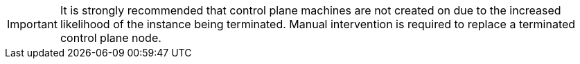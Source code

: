 // Module included in the following assemblies:
//
// * machine_management/creating_machinesets/creating-machineset-aws.adoc
// * machine_management/creating_machinesets/creating-machineset-gcp.adoc
// * machine_management/creating_machinesets/creating-machineset-azure.adoc

ifeval::["{context}" == "creating-machineset-aws"]
:aws:
endif::[]
ifeval::["{context}" == "creating-machineset-azure"]
:azure:
endif::[]
ifeval::["{context}" == "creating-machineset-gcp"]
:gcp:
endif::[]

[id="machineset-non-guaranteed-instance_{context}"]
ifdef::aws[= MachineSet Spot Instances]
ifdef::azure[= MachineSet Spot VMs]
ifdef::gcp[= MachineSet preemptible VM instances]
ifdef::aws[]
You can save on costs by creating an AWS MachineSet that deploys machines as non-guaranteed Spot Instances.
Spot Instances utilize unused AWS EC2 capacity and are less expensive than On-Demand Instances.
You can use Spot Instances for workloads that can tolerate interruptions, such as batch or stateless,
horizontally scalable workloads.
endif::aws[]
ifdef::azure[]
You can save on costs by creating an Azure MachineSet that deploys machines as non-guaranteed Spot VMs.
Spot VMs utilize unused Azure capacity and are less expensive than standard VMs.
You can use Spot VMs for workloads that can tolerate interruptions, such as batch or stateless,
horizontally scalable workloads.
endif::azure[]
ifdef::gcp[]
You can save on costs by creating a GCP MachineSet that deploys machines as non-guaranteed preemptible VM instances.
Preemptible VM instances utilize excess Compute Engine capacity and are less expensive than normal instances.
You can use preemptible VM instances for workloads that can tolerate interruptions, such as batch or stateless,
horizontally scalable workloads.
endif::gcp[]

[IMPORTANT]
====
It is strongly recommended that control plane machines are not created on
ifdef::aws[Spot Instances]
ifdef::azure[Spot VMs]
ifdef::gcp[preemptible VM instances]
due to the increased likelihood of the instance being terminated. Manual intervention is
required to replace a terminated control plane node.
====

ifdef::aws[]
AWS EC2 can terminate a Spot Instance at any time. AWS gives a two-minute warning to
the user when an interruption occurs. The {product-title} begins to remove the workloads
from the affected instances when AWS issues the termination warning.

Interruptions can occur when using Spot Instances if:

* The instance price exceeds your maximum price.
* The demand for Spot Instances increases.
* The supply of Spot Instances decreases.

When AWS terminates an instance, a termination handler running on the Spot Instance
node deletes the machine resource. To satisfy the MachineSet `replicas` quantity, the
MachineSet creates a new machine that then requests a new Spot Instance.
endif::aws[]
ifdef::azure[]
Azure can terminate a Spot VM at any time. Azure gives a 30-second warning to
the user when an interruption occurs. The {product-title} begins to remove the workloads
from the affected instances when Azure issues the termination warning.

Interruptions can occur when using Spot VMs if:

* The instance price exceeds your maximum price.
* The supply of Spot VMs decreases.
* Azure needs capacity back.


When Azure terminates an instance, a termination handler running on the Spot VM
node deletes the machine resource. To satisfy the MachineSet `replicas` quantity, the
MachineSet creates a new machine that then requests a new Spot VM.
endif::azure[]
ifdef::gcp[]
GCP Compute Engine can terminate a preemptible VM instance at any time. Compute Engine sends a preemption notice to the user indicating that an interruption will occur in 30 seconds.
The {product-title} begins to remove the workloads from the affected instances when Compute Engine issues the preemption notice. An ACPI G3 Mechanical Off signal is sent to the operating
system after 30 seconds if the instance is not stopped. The preemptible VM instance is then transitioned to a `TERMINATED` state by Compute Engine.

Interruptions can occur when using preemptible VM instances if:

* There is a system or maintenance event.
* The supply of preemptible VM instances decreases.
* The instance reaches the end of the allotted 24-hour period for preemptible VM instances.

When GCP terminates an instance, a termination handler running on the preemptible VM instance
node deletes the machine resource. To satisfy the MachineSet `replicas` quantity, the
MachineSet creates a new machine that then requests a new preemptible VM instance.
endif::gcp[]
